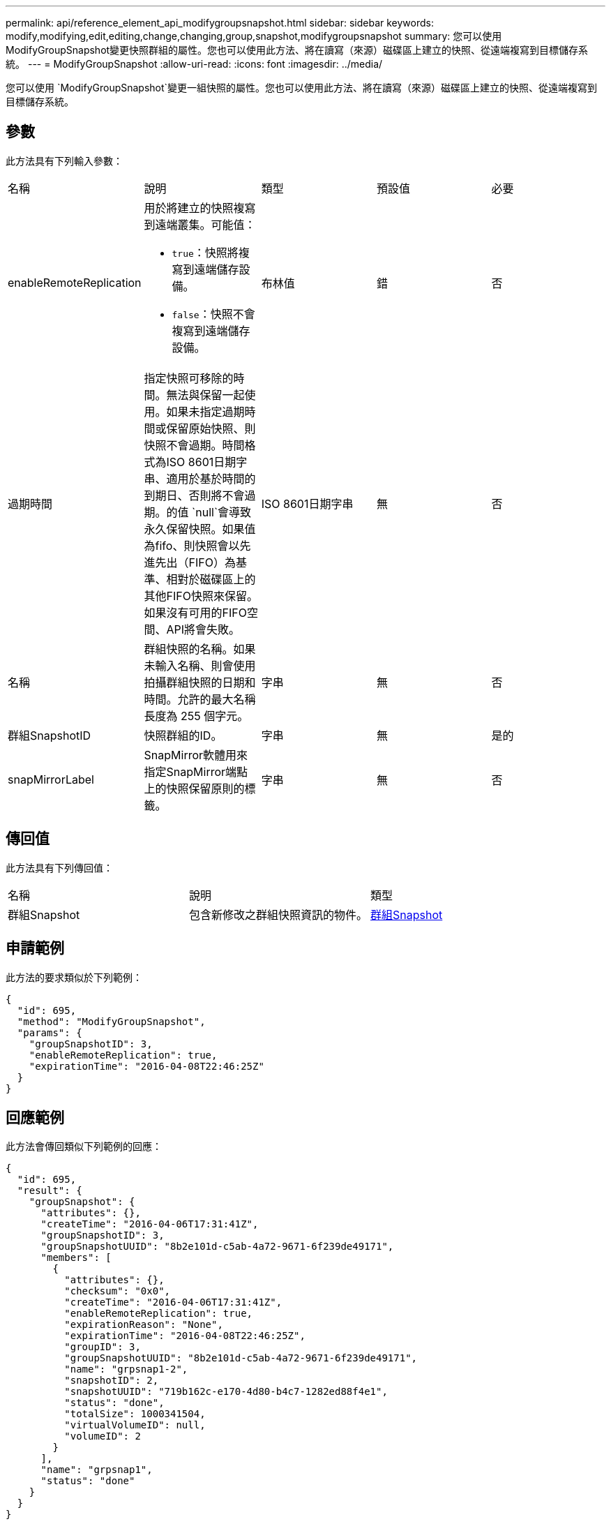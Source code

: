 ---
permalink: api/reference_element_api_modifygroupsnapshot.html 
sidebar: sidebar 
keywords: modify,modifying,edit,editing,change,changing,group,snapshot,modifygroupsnapshot 
summary: 您可以使用ModifyGroupSnapshot變更快照群組的屬性。您也可以使用此方法、將在讀寫（來源）磁碟區上建立的快照、從遠端複寫到目標儲存系統。 
---
= ModifyGroupSnapshot
:allow-uri-read: 
:icons: font
:imagesdir: ../media/


[role="lead"]
您可以使用 `ModifyGroupSnapshot`變更一組快照的屬性。您也可以使用此方法、將在讀寫（來源）磁碟區上建立的快照、從遠端複寫到目標儲存系統。



== 參數

此方法具有下列輸入參數：

|===


| 名稱 | 說明 | 類型 | 預設值 | 必要 


 a| 
enableRemoteReplication
 a| 
用於將建立的快照複寫到遠端叢集。可能值：

* `true`：快照將複寫到遠端儲存設備。
* `false`：快照不會複寫到遠端儲存設備。

 a| 
布林值
 a| 
錯
 a| 
否



 a| 
過期時間
 a| 
指定快照可移除的時間。無法與保留一起使用。如果未指定過期時間或保留原始快照、則快照不會過期。時間格式為ISO 8601日期字串、適用於基於時間的到期日、否則將不會過期。的值 `null`會導致永久保留快照。如果值為fifo、則快照會以先進先出（FIFO）為基準、相對於磁碟區上的其他FIFO快照來保留。如果沒有可用的FIFO空間、API將會失敗。
 a| 
ISO 8601日期字串
 a| 
無
 a| 
否



 a| 
名稱
 a| 
群組快照的名稱。如果未輸入名稱、則會使用拍攝群組快照的日期和時間。允許的最大名稱長度為 255 個字元。
 a| 
字串
 a| 
無
 a| 
否



 a| 
群組SnapshotID
 a| 
快照群組的ID。
 a| 
字串
 a| 
無
 a| 
是的



 a| 
snapMirrorLabel
 a| 
SnapMirror軟體用來指定SnapMirror端點上的快照保留原則的標籤。
 a| 
字串
 a| 
無
 a| 
否

|===


== 傳回值

此方法具有下列傳回值：

|===


| 名稱 | 說明 | 類型 


 a| 
群組Snapshot
 a| 
包含新修改之群組快照資訊的物件。
 a| 
xref:reference_element_api_groupsnapshot.adoc[群組Snapshot]

|===


== 申請範例

此方法的要求類似於下列範例：

[listing]
----
{
  "id": 695,
  "method": "ModifyGroupSnapshot",
  "params": {
    "groupSnapshotID": 3,
    "enableRemoteReplication": true,
    "expirationTime": "2016-04-08T22:46:25Z"
  }
}
----


== 回應範例

此方法會傳回類似下列範例的回應：

[listing]
----
{
  "id": 695,
  "result": {
    "groupSnapshot": {
      "attributes": {},
      "createTime": "2016-04-06T17:31:41Z",
      "groupSnapshotID": 3,
      "groupSnapshotUUID": "8b2e101d-c5ab-4a72-9671-6f239de49171",
      "members": [
        {
          "attributes": {},
          "checksum": "0x0",
          "createTime": "2016-04-06T17:31:41Z",
          "enableRemoteReplication": true,
          "expirationReason": "None",
          "expirationTime": "2016-04-08T22:46:25Z",
          "groupID": 3,
          "groupSnapshotUUID": "8b2e101d-c5ab-4a72-9671-6f239de49171",
          "name": "grpsnap1-2",
          "snapshotID": 2,
          "snapshotUUID": "719b162c-e170-4d80-b4c7-1282ed88f4e1",
          "status": "done",
          "totalSize": 1000341504,
          "virtualVolumeID": null,
          "volumeID": 2
        }
      ],
      "name": "grpsnap1",
      "status": "done"
    }
  }
}
----


== 新的自版本

9.6

